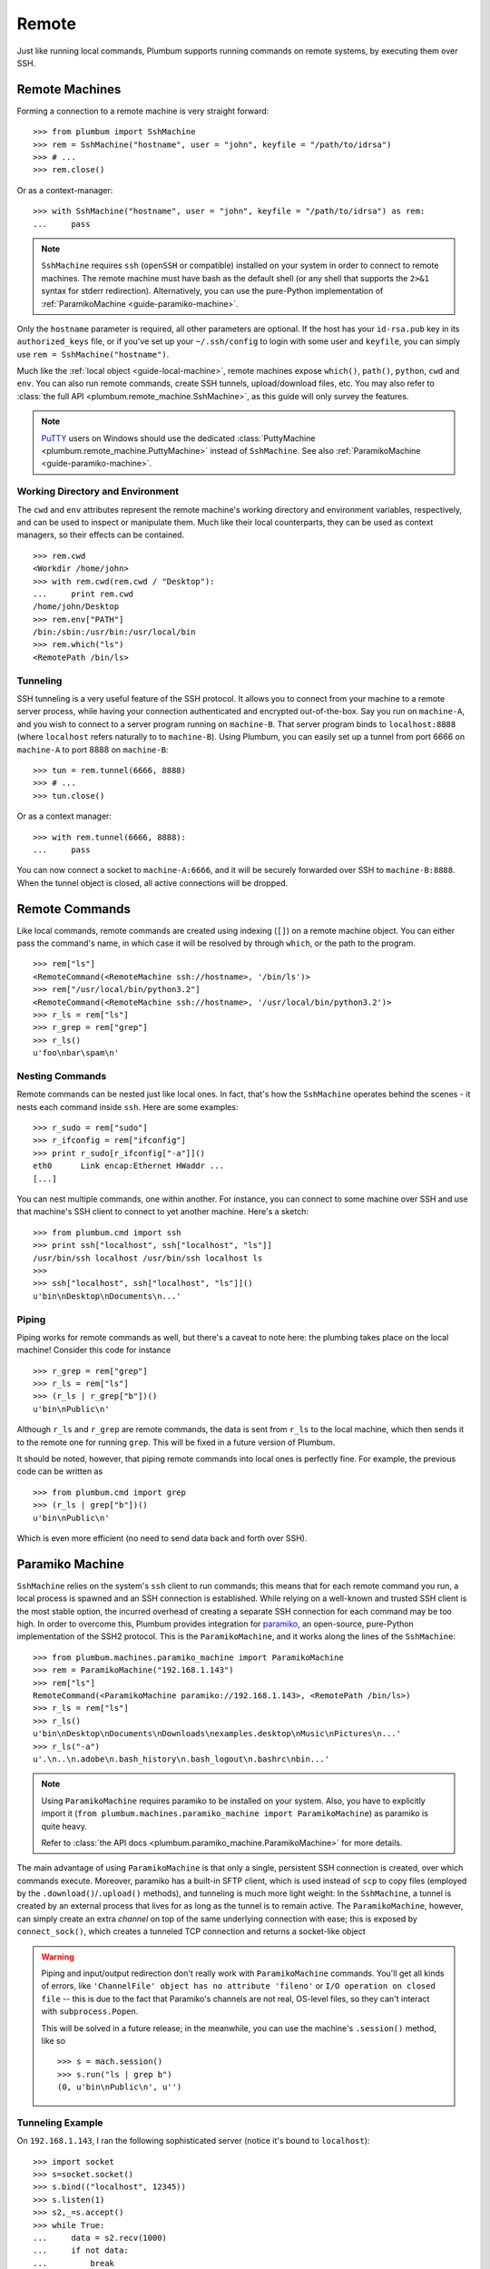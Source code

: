 .. _guide-remote:

Remote
======
Just like running local commands, Plumbum supports running commands on remote systems, by executing
them over SSH. 

.. _guide-remote-machines:

Remote Machines
---------------
Forming a connection to a remote machine is very straight forward::

    >>> from plumbum import SshMachine
    >>> rem = SshMachine("hostname", user = "john", keyfile = "/path/to/idrsa")
    >>> # ...
    >>> rem.close()

Or as a context-manager::

    >>> with SshMachine("hostname", user = "john", keyfile = "/path/to/idrsa") as rem:
    ...     pass

.. note::

   ``SshMachine`` requires ``ssh`` (``openSSH`` or compatible) installed on your system in order 
   to connect to remote machines. The remote machine must have bash as the default shell (or any shell
   that supports the ``2>&1`` syntax for stderr redirection).
   Alternatively, you can use the pure-Python implementation of
   :ref:`ParamikoMachine <guide-paramiko-machine>`.

Only the ``hostname`` parameter is required, all other parameters are optional. If the host has
your ``id-rsa.pub`` key in its ``authorized_keys`` file, or if you've set up your ``~/.ssh/config``
to login with some user and ``keyfile``, you can simply use ``rem = SshMachine("hostname")``.

Much like the :ref:`local object <guide-local-machine>`, remote machines expose ``which()``,
``path()``, ``python``, ``cwd`` and ``env``. You can also run remote commands, create SSH tunnels, 
upload/download files, etc. You may also refer to :class:`the full API  
<plumbum.remote_machine.SshMachine>`, as this guide will only survey the features.

.. note::

   `PuTTY <http://www.chiark.greenend.org.uk/~sgtatham/putty/>`_ users on Windows should use
   the dedicated :class:`PuttyMachine <plumbum.remote_machine.PuttyMachine>` instead of 
   ``SshMachine``. See also :ref:`ParamikoMachine <guide-paramiko-machine>`.

   .. versionadded:: 1.0.1

Working Directory and Environment
^^^^^^^^^^^^^^^^^^^^^^^^^^^^^^^^^
The ``cwd`` and ``env`` attributes represent the remote machine's working directory and environment 
variables, respectively, and can be used to inspect or manipulate them. Much like their local 
counterparts, they can be used as context managers, so their effects can be contained. :: 

    >>> rem.cwd
    <Workdir /home/john>
    >>> with rem.cwd(rem.cwd / "Desktop"):
    ...     print rem.cwd
    /home/john/Desktop
    >>> rem.env["PATH"]
    /bin:/sbin:/usr/bin:/usr/local/bin
    >>> rem.which("ls")
    <RemotePath /bin/ls>


Tunneling
^^^^^^^^^
SSH tunneling is a very useful feature of the SSH protocol. It allows you to connect from your
machine to a remote server process, while having your connection authenticated and encrypted
out-of-the-box. Say you run on ``machine-A``, and you wish to connect to a server program
running on ``machine-B``. That server program binds to ``localhost:8888`` (where ``localhost`` 
refers naturally to to ``machine-B``). Using Plumbum, you can easily set up a tunnel from
port 6666 on ``machine-A`` to port 8888 on ``machine-B``::

    >>> tun = rem.tunnel(6666, 8888)
    >>> # ...
    >>> tun.close()

Or as a context manager::

    >>> with rem.tunnel(6666, 8888):
    ...     pass

You can now connect a socket to ``machine-A:6666``, and it will be securely forwarded over SSH 
to ``machine-B:8888``. When the tunnel object is closed, all active connections will be 
dropped.


.. _guide-remote-commands:

Remote Commands
---------------

Like local commands, remote commands are created using indexing (``[]``) on a remote machine 
object. You can either pass the command's name, in which case it will be resolved by through 
``which``, or the path to the program. ::

    >>> rem["ls"]
    <RemoteCommand(<RemoteMachine ssh://hostname>, '/bin/ls')>
    >>> rem["/usr/local/bin/python3.2"]
    <RemoteCommand(<RemoteMachine ssh://hostname>, '/usr/local/bin/python3.2')>
    >>> r_ls = rem["ls"]
    >>> r_grep = rem["grep"]
    >>> r_ls()
    u'foo\nbar\spam\n'

Nesting Commands
^^^^^^^^^^^^^^^^
Remote commands can be nested just like local ones. In fact, that's how the ``SshMachine`` operates
behind the scenes - it nests each command inside ``ssh``. Here are some examples::

    >>> r_sudo = rem["sudo"]
    >>> r_ifconfig = rem["ifconfig"]
    >>> print r_sudo[r_ifconfig["-a"]]()
    eth0      Link encap:Ethernet HWaddr ...
    [...]

You can nest multiple commands, one within another. For instance, you can connect to some machine
over SSH and use that machine's SSH client to connect to yet another machine. Here's a sketch:: 

    >>> from plumbum.cmd import ssh
    >>> print ssh["localhost", ssh["localhost", "ls"]]
    /usr/bin/ssh localhost /usr/bin/ssh localhost ls
    >>>
    >>> ssh["localhost", ssh["localhost", "ls"]]()
    u'bin\nDesktop\nDocuments\n...'


Piping
^^^^^^
Piping works for remote commands as well, but there's a caveat to note here: the plumbing takes
place on the local machine! Consider this code for instance ::

    >>> r_grep = rem["grep"]
    >>> r_ls = rem["ls"]
    >>> (r_ls | r_grep["b"])()
    u'bin\nPublic\n'

Although ``r_ls`` and ``r_grep`` are remote commands, the data is sent from ``r_ls`` to the local 
machine, which then sends it to the remote one for running ``grep``. This will be fixed in a future
version of Plumbum. 

It should be noted, however, that piping remote commands into local ones is perfectly fine. 
For example, the previous code can be written as ::

    >>> from plumbum.cmd import grep
    >>> (r_ls | grep["b"])()
    u'bin\nPublic\n'

Which is even more efficient (no need to send data back and forth over SSH).

.. _guide-paramiko-machine:

Paramiko Machine
----------------
.. versionadded:: 1.1

``SshMachine`` relies on the system's ``ssh`` client to run commands; this means that for each
remote command you run, a local process is spawned and an SSH connection is established.
While relying on a well-known and trusted SSH client is the most stable option, the incurred 
overhead of creating a separate SSH connection for each command may be too high. In order to 
overcome this, Plumbum provides integration for `paramiko <https://github.com/paramiko/paramiko/>`_,
an open-source, pure-Python implementation of the SSH2 protocol. This is the ``ParamikoMachine``, 
and it works along the lines of the ``SshMachine``::

    >>> from plumbum.machines.paramiko_machine import ParamikoMachine
    >>> rem = ParamikoMachine("192.168.1.143")
    >>> rem["ls"]
    RemoteCommand(<ParamikoMachine paramiko://192.168.1.143>, <RemotePath /bin/ls>)
    >>> r_ls = rem["ls"]
    >>> r_ls()
    u'bin\nDesktop\nDocuments\nDownloads\nexamples.desktop\nMusic\nPictures\n...'
    >>> r_ls("-a")
    u'.\n..\n.adobe\n.bash_history\n.bash_logout\n.bashrc\nbin...'

.. note::
    Using ``ParamikoMachine`` requires paramiko to be installed on your system. Also, you have
    to explicitly import it (``from plumbum.machines.paramiko_machine import ParamikoMachine``) as paramiko
    is quite heavy.

    Refer to :class:`the API docs <plumbum.paramiko_machine.ParamikoMachine>` for more details.

The main advantage of using ``ParamikoMachine`` is that only a single, persistent SSH connection 
is created, over which commands execute. Moreover, paramiko has a built-in SFTP client, which is 
used instead of ``scp`` to copy files (employed by the ``.download()``/``.upload()`` methods), 
and tunneling is much more light weight: In the ``SshMachine``, a tunnel is created by an external 
process that lives for as long as the tunnel is to remain active. The ``ParamikoMachine``, however,
can simply create an extra *channel* on top of the same underlying connection with ease; this is 
exposed by ``connect_sock()``, which creates a tunneled TCP connection and returns a socket-like 
object

.. warning::
    Piping and input/output redirection don't really work with ``ParamikoMachine`` commands.
    You'll get all kinds of errors, like ``'ChannelFile' object has no attribute 'fileno'`` or 
    ``I/O operation on closed file`` -- this is due to the fact that Paramiko's channels are not
    real, OS-level files, so they can't interact with ``subprocess.Popen``.
    
    This will be solved in a future release; in the meanwhile, you can use the machine's 
    ``.session()`` method, like so ::
    
        >>> s = mach.session()
        >>> s.run("ls | grep b")
        (0, u'bin\nPublic\n', u'')


Tunneling Example
^^^^^^^^^^^^^^^^^ 

On ``192.168.1.143``, I ran the following sophisticated server (notice it's bound to ``localhost``)::

    >>> import socket
    >>> s=socket.socket()
    >>> s.bind(("localhost", 12345))
    >>> s.listen(1)
    >>> s2,_=s.accept()
    >>> while True:
    ...     data = s2.recv(1000)
    ...     if not data:
    ...         break
    ...     s2.send("I eat " + data)
    ...

On my other machine, I connect (over SSH) to this host and then create a tunneled connection to
port 12345, getting back a socket-like object::

    >>> rem = ParamikoMachine("192.168.1.143")
    >>> s = rem.connect_sock(12345)
    >>> s.send("carrot")
    6
    >>> s.recv(1000)
    'I eat carrot'
    >>> s.send("babies")
    6
    >>> s.recv(1000)
    'I eat babies'
    >>> s.close()


.. _guide-remote-paths:

Remote Paths
------------
Analogous to local paths, remote paths represent a file-system path of a remote system, and 
expose a set of utility functions for iterating over subpaths, creating subpaths, moving/copying/
renaming paths, etc. ::

    >>> p = rem.path("/bin")
    >>> p / "ls"
    <RemotePath /bin/ls>
    >>> (p / "ls").is_file()
    True
    >>> rem.path("/dev") // "sd*"
    [<RemotePath /dev/sda>, < RemotePath /dev/sdb>, <RemotePath /dev/sdb1>, <RemotePath /dev/sdb2>]

.. note::
   See the :ref:`guide-utils` guide for copying, moving and deleting remote paths

For futher information, see the :ref:`api docs <api-remote-machines>`.

